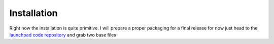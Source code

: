 Installation
============

Right now the installation is quite primitive. I will prepare a proper 
packaging for a final release for now just head to the 
`launchpad code repository <http://bazaar.launchpad.net/~jochym/elastic/trunk/files>`_
and grab two base files
